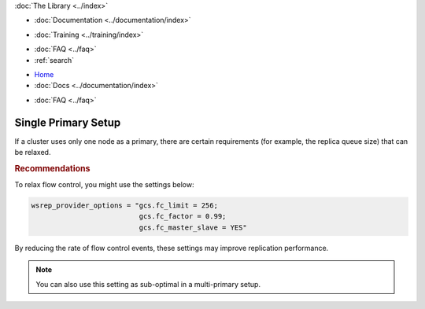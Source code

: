 .. meta::
   :title: Single Primary Setup in Galera Cluster
   :description:
   :language: en-US
   :keywords:
   :copyright: Codership Oy, 2014 - 2024. All Rights Reserved.

.. container:: left-margin

   .. container:: left-margin-top

      :doc:`The Library <../index>`

   .. container:: left-margin-content

      - :doc:`Documentation <../documentation/index>`

      .. cssclass:: here

         - :doc:`Knowledge Base <./index>`

      - :doc:`Training <../training/index>`

      .. cssclass:: sub-links

         - :doc:`Training Courses <../training/courses/index>`
         - :doc:`Tutorial Articles <../training/tutorials/index>`
         - :doc:`Training Videos <../training/videos/index>`

      - :doc:`FAQ <../faq>`
      - :ref:`search`

.. container:: top-links

   - `Home <https://galeracluster.com>`_
   - :doc:`Docs <../documentation/index>`

   .. cssclass:: here

      - :doc:`KB <./index>`

   .. cssclass:: nav-wider

      - :doc:`Training <../training/index>`

   - :doc:`FAQ <../faq>`


.. cssclass:: library-article
.. _`kb-best-single-master-setup`:

=======================
Single Primary Setup
=======================

.. rst-class:: article-stats

   Length: 81 words; Published: June 24, 2015; Updated: October 22, 2019; Category: Topology; Type: Best Practices

If a cluster uses only one node as a primary, there are certain requirements (for example, the replica queue size) that can be relaxed.


.. rst-class:: section-heading
.. rubric:: Recommendations

To relax flow control, you might use the settings below:

.. code-block:: ini

    wsrep_provider_options = "gcs.fc_limit = 256;
                              gcs.fc_factor = 0.99;
                              gcs.fc_master_slave = YES"

By reducing the rate of flow control events, these settings may improve replication performance.

.. note:: You can also use this setting as sub-optimal in a multi-primary setup.
